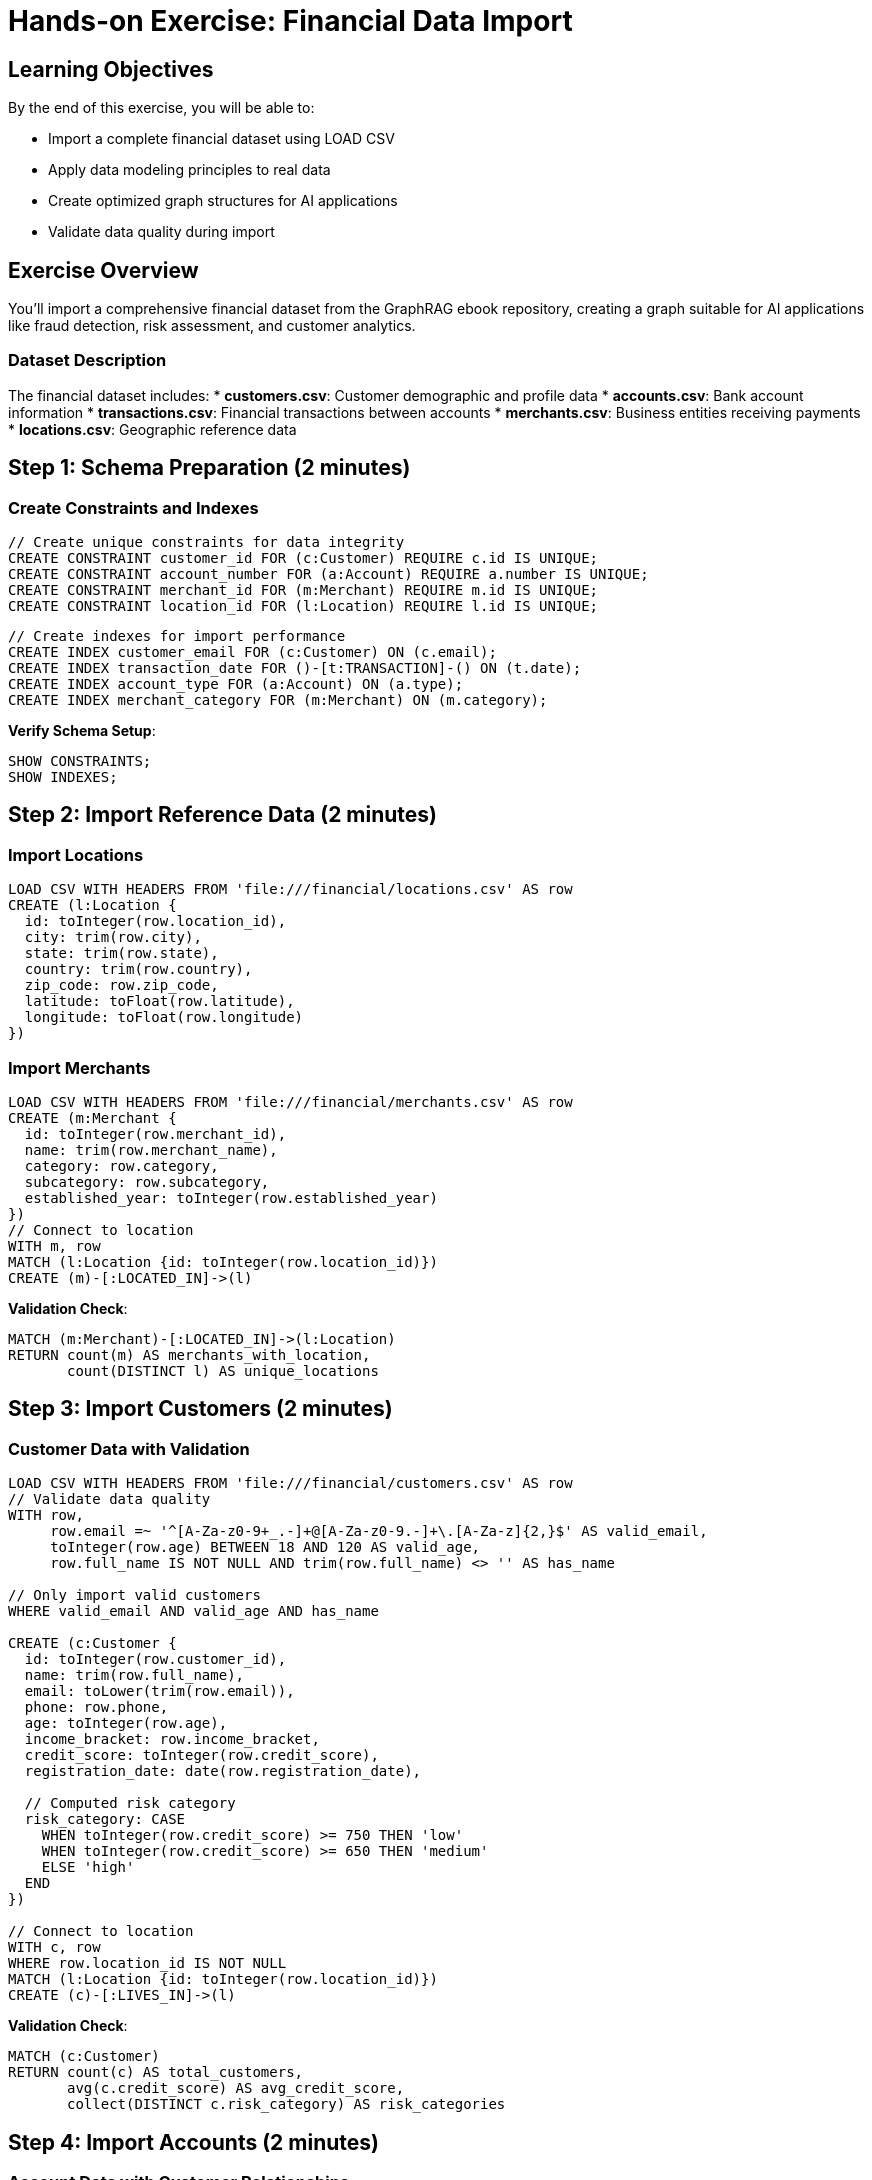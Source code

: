 = Hands-on Exercise: Financial Data Import
:type: challenge
:order: 5
:duration: 10 minutes

== Learning Objectives

By the end of this exercise, you will be able to:

* Import a complete financial dataset using LOAD CSV
* Apply data modeling principles to real data
* Create optimized graph structures for AI applications
* Validate data quality during import

== Exercise Overview

You'll import a comprehensive financial dataset from the GraphRAG ebook repository, creating a graph suitable for AI applications like fraud detection, risk assessment, and customer analytics.

=== Dataset Description

The financial dataset includes:
* **customers.csv**: Customer demographic and profile data
* **accounts.csv**: Bank account information
* **transactions.csv**: Financial transactions between accounts
* **merchants.csv**: Business entities receiving payments
* **locations.csv**: Geographic reference data

== Step 1: Schema Preparation (2 minutes)

=== Create Constraints and Indexes

```cypher
// Create unique constraints for data integrity
CREATE CONSTRAINT customer_id FOR (c:Customer) REQUIRE c.id IS UNIQUE;
CREATE CONSTRAINT account_number FOR (a:Account) REQUIRE a.number IS UNIQUE;
CREATE CONSTRAINT merchant_id FOR (m:Merchant) REQUIRE m.id IS UNIQUE;
CREATE CONSTRAINT location_id FOR (l:Location) REQUIRE l.id IS UNIQUE;
```

```cypher
// Create indexes for import performance
CREATE INDEX customer_email FOR (c:Customer) ON (c.email);
CREATE INDEX transaction_date FOR ()-[t:TRANSACTION]-() ON (t.date);
CREATE INDEX account_type FOR (a:Account) ON (a.type);
CREATE INDEX merchant_category FOR (m:Merchant) ON (m.category);
```

**Verify Schema Setup**:
```cypher
SHOW CONSTRAINTS;
SHOW INDEXES;
```

== Step 2: Import Reference Data (2 minutes)

=== Import Locations

```cypher
LOAD CSV WITH HEADERS FROM 'file:///financial/locations.csv' AS row
CREATE (l:Location {
  id: toInteger(row.location_id),
  city: trim(row.city),
  state: trim(row.state),
  country: trim(row.country),
  zip_code: row.zip_code,
  latitude: toFloat(row.latitude),
  longitude: toFloat(row.longitude)
})
```

=== Import Merchants

```cypher
LOAD CSV WITH HEADERS FROM 'file:///financial/merchants.csv' AS row
CREATE (m:Merchant {
  id: toInteger(row.merchant_id),
  name: trim(row.merchant_name),
  category: row.category,
  subcategory: row.subcategory,
  established_year: toInteger(row.established_year)
})
// Connect to location
WITH m, row
MATCH (l:Location {id: toInteger(row.location_id)})
CREATE (m)-[:LOCATED_IN]->(l)
```

**Validation Check**:
```cypher
MATCH (m:Merchant)-[:LOCATED_IN]->(l:Location)
RETURN count(m) AS merchants_with_location,
       count(DISTINCT l) AS unique_locations
```

== Step 3: Import Customers (2 minutes)

=== Customer Data with Validation

```cypher
LOAD CSV WITH HEADERS FROM 'file:///financial/customers.csv' AS row
// Validate data quality
WITH row,
     row.email =~ '^[A-Za-z0-9+_.-]+@[A-Za-z0-9.-]+\.[A-Za-z]{2,}$' AS valid_email,
     toInteger(row.age) BETWEEN 18 AND 120 AS valid_age,
     row.full_name IS NOT NULL AND trim(row.full_name) <> '' AS has_name

// Only import valid customers
WHERE valid_email AND valid_age AND has_name

CREATE (c:Customer {
  id: toInteger(row.customer_id),
  name: trim(row.full_name),
  email: toLower(trim(row.email)),
  phone: row.phone,
  age: toInteger(row.age),
  income_bracket: row.income_bracket,
  credit_score: toInteger(row.credit_score),
  registration_date: date(row.registration_date),
  
  // Computed risk category
  risk_category: CASE 
    WHEN toInteger(row.credit_score) >= 750 THEN 'low'
    WHEN toInteger(row.credit_score) >= 650 THEN 'medium'
    ELSE 'high'
  END
})

// Connect to location
WITH c, row
WHERE row.location_id IS NOT NULL
MATCH (l:Location {id: toInteger(row.location_id)})
CREATE (c)-[:LIVES_IN]->(l)
```

**Validation Check**:
```cypher
MATCH (c:Customer)
RETURN count(c) AS total_customers,
       avg(c.credit_score) AS avg_credit_score,
       collect(DISTINCT c.risk_category) AS risk_categories
```

== Step 4: Import Accounts (2 minutes)

=== Account Data with Customer Relationships

```cypher
LOAD CSV WITH HEADERS FROM 'file:///financial/accounts.csv' AS row
// Find the customer
MATCH (c:Customer {id: toInteger(row.customer_id)})

// Create account with validation
WITH c, row,
     toFloat(row.current_balance) >= 0 AS valid_balance
WHERE valid_balance

CREATE (a:Account {
  number: row.account_number,
  type: row.account_type,
  balance: toFloat(row.current_balance),
  opened_date: date(row.opened_date),
  status: row.status,
  
  // Computed properties for analytics
  balance_category: CASE 
    WHEN toFloat(row.current_balance) < 1000 THEN 'low'
    WHEN toFloat(row.current_balance) < 10000 THEN 'medium'
    WHEN toFloat(row.current_balance) < 100000 THEN 'high'
    ELSE 'very_high'
  END,
  
  account_age_days: duration.between(date(row.opened_date), date()).days
})

// Create ownership relationship
CREATE (c)-[:HAS_ACCOUNT {
  opened: date(row.opened_date),
  primary_account: row.is_primary = 'true'
}]->(a)
```

**Validation Check**:
```cypher
MATCH (c:Customer)-[:HAS_ACCOUNT]->(a:Account)
RETURN c.name, 
       count(a) AS account_count,
       sum(a.balance) AS total_balance,
       collect(a.type) AS account_types
ORDER BY total_balance DESC
LIMIT 5
```

== Step 5: Import Transactions (2 minutes)

=== Transaction Data with Relationships

```cypher
LOAD CSV WITH HEADERS FROM 'file:///financial/transactions.csv' AS row
// Find source and destination accounts
MATCH (from:Account {number: row.from_account})
MATCH (to:Account {number: row.to_account})

// Validate transaction data
WITH from, to, row,
     toFloat(row.amount) > 0 AS valid_amount,
     row.from_account <> row.to_account AS different_accounts
WHERE valid_amount AND different_accounts

// Create transaction relationship
CREATE (from)-[:TRANSACTION {
  id: row.transaction_id,
  amount: toFloat(row.amount),
  date: datetime(row.transaction_timestamp),
  type: row.transaction_type,
  description: row.description,
  channel: row.channel,
  
  // Computed properties
  amount_category: CASE 
    WHEN toFloat(row.amount) < 50 THEN 'micro'
    WHEN toFloat(row.amount) < 500 THEN 'small'
    WHEN toFloat(row.amount) < 5000 THEN 'medium'
    ELSE 'large'
  END,
  
  is_weekend: datetime(row.transaction_timestamp).dayOfWeek IN [6, 7],
  hour_of_day: datetime(row.transaction_timestamp).hour
}]->(to)

// Connect to merchant if applicable
WITH from, to, row
WHERE row.merchant_id IS NOT NULL
MATCH (m:Merchant {id: toInteger(row.merchant_id)})
MATCH (from)-[t:TRANSACTION {id: row.transaction_id}]->(to)
CREATE (t)-[:AT_MERCHANT]->(m)
```

**Validation Check**:
```cypher
MATCH ()-[t:TRANSACTION]-()
RETURN count(t) AS total_transactions,
       avg(t.amount) AS avg_amount,
       min(t.date) AS earliest_transaction,
       max(t.date) AS latest_transaction
```

== Step 6: Data Quality Validation (1 minute)

=== Comprehensive Data Checks

```cypher
// Check data completeness
MATCH (c:Customer)
OPTIONAL MATCH (c)-[:HAS_ACCOUNT]->(a:Account)
OPTIONAL MATCH (a)-[t:TRANSACTION]-()
RETURN 'Customer Coverage' AS metric,
       count(DISTINCT c) AS customers,
       count(DISTINCT a) AS accounts,
       count(t) AS transactions

UNION

// Check orphaned data
MATCH (a:Account)
WHERE NOT (a)<-[:HAS_ACCOUNT]-()
RETURN 'Orphaned Accounts' AS metric,
       count(a) AS count,
       null AS accounts,
       null AS transactions

UNION

// Check merchant connections
MATCH (m:Merchant)
OPTIONAL MATCH ()-[:AT_MERCHANT]->(m)
RETURN 'Merchant Usage' AS metric,
       count(DISTINCT m) AS merchants,
       null AS accounts,
       count(*) AS merchant_transactions
```

=== Data Distribution Analysis

```cypher
// Analyze customer risk distribution
MATCH (c:Customer)
RETURN c.risk_category AS risk_level,
       count(c) AS customer_count,
       avg(c.credit_score) AS avg_credit_score,
       avg(c.age) AS avg_age
ORDER BY risk_level
```

```cypher
// Analyze transaction patterns
MATCH ()-[t:TRANSACTION]-()
RETURN t.amount_category AS amount_range,
       count(t) AS transaction_count,
       avg(t.amount) AS avg_amount,
       sum(t.amount) AS total_amount
ORDER BY avg_amount DESC
```

== Step 7: AI-Ready Queries (1 minute)

=== Test Graph for AI Applications

**Customer Similarity (for recommendations)**:
```cypher
MATCH (c1:Customer)-[:HAS_ACCOUNT]->()-[:TRANSACTION]->()-[:AT_MERCHANT]->(m:Merchant)
      <-[:AT_MERCHANT]-()-[:TRANSACTION]->()-[:HAS_ACCOUNT]-(c2:Customer)
WHERE c1 <> c2
WITH c1, c2, count(DISTINCT m) AS shared_merchants
WHERE shared_merchants >= 3
RETURN c1.name, c2.name, shared_merchants,
       c1.risk_category, c2.risk_category
ORDER BY shared_merchants DESC
LIMIT 10
```

**Fraud Detection Patterns**:
```cypher
MATCH (a:Account)-[t:TRANSACTION]->()
WHERE t.amount > 10000 AND t.is_weekend = true
MATCH (a)<-[:HAS_ACCOUNT]-(c:Customer)
RETURN c.name, c.risk_category, t.amount, t.date, t.description
ORDER BY t.amount DESC
LIMIT 10
```

**Geographic Analysis**:
```cypher
MATCH (c:Customer)-[:LIVES_IN]->(l:Location)
MATCH (c)-[:HAS_ACCOUNT]->(a:Account)
WITH l, count(c) AS customer_count, sum(a.balance) AS total_deposits
WHERE customer_count > 5
RETURN l.city, l.state, customer_count, total_deposits
ORDER BY total_deposits DESC
LIMIT 10
```

== Challenge Questions

1. **Data Quality**: How would you identify customers with unusual account behavior?

2. **Performance**: Which indexes would you add for fraud detection queries?

3. **Modeling**: Should transaction amounts be nodes or properties? Why?

4. **AI Applications**: What additional relationships would enhance this graph for machine learning?

[%collapsible]
.Sample Solutions
====
1. **Unusual Behavior**:
```cypher
MATCH (c:Customer)-[:HAS_ACCOUNT]->(a:Account)-[t:TRANSACTION]-()
WITH c, count(t) AS tx_count, avg(t.amount) AS avg_amount, stdev(t.amount) AS amount_stdev
WHERE amount_stdev > avg_amount * 2
RETURN c.name, tx_count, avg_amount, amount_stdev
ORDER BY amount_stdev DESC
```

2. **Fraud Detection Indexes**:
```cypher
CREATE INDEX transaction_amount FOR ()-[t:TRANSACTION]-() ON (t.amount);
CREATE INDEX transaction_weekend FOR ()-[t:TRANSACTION]-() ON (t.is_weekend);
CREATE INDEX customer_risk FOR (c:Customer) ON (c.risk_category);
```

3. **Amounts as Properties**: Transaction amounts should be properties because they're attributes of the transaction event, not entities that connect to other things.

4. **ML Enhancements**: Add temporal patterns (month, quarter), customer segments, product categories, and behavioral clusters.
====

== Summary

You've successfully imported a comprehensive financial dataset optimized for AI applications. The graph now includes:

* **Clean, validated data** with proper type conversions
* **Performance-optimized structure** with indexes and constraints
* **AI-ready relationships** for machine learning and analytics
* **Computed properties** for immediate business insights
* **Quality validation** to ensure data integrity

This foundation enables advanced analytics including fraud detection, customer segmentation, risk assessment, and recommendation systems.

Next, we'll explore how to work with unstructured data and create knowledge graphs from text documents.